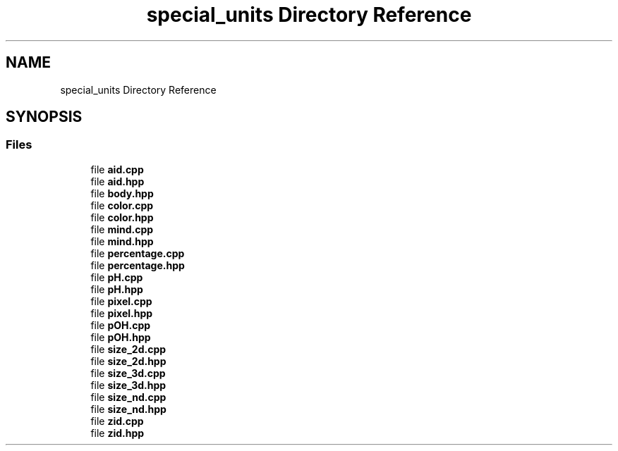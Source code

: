 .TH "special_units Directory Reference" 3 "Version 2.0.0" "scifir-units" \" -*- nroff -*-
.ad l
.nh
.SH NAME
special_units Directory Reference
.SH SYNOPSIS
.br
.PP
.SS "Files"

.in +1c
.ti -1c
.RI "file \fBaid\&.cpp\fP"
.br
.ti -1c
.RI "file \fBaid\&.hpp\fP"
.br
.ti -1c
.RI "file \fBbody\&.hpp\fP"
.br
.ti -1c
.RI "file \fBcolor\&.cpp\fP"
.br
.ti -1c
.RI "file \fBcolor\&.hpp\fP"
.br
.ti -1c
.RI "file \fBmind\&.cpp\fP"
.br
.ti -1c
.RI "file \fBmind\&.hpp\fP"
.br
.ti -1c
.RI "file \fBpercentage\&.cpp\fP"
.br
.ti -1c
.RI "file \fBpercentage\&.hpp\fP"
.br
.ti -1c
.RI "file \fBpH\&.cpp\fP"
.br
.ti -1c
.RI "file \fBpH\&.hpp\fP"
.br
.ti -1c
.RI "file \fBpixel\&.cpp\fP"
.br
.ti -1c
.RI "file \fBpixel\&.hpp\fP"
.br
.ti -1c
.RI "file \fBpOH\&.cpp\fP"
.br
.ti -1c
.RI "file \fBpOH\&.hpp\fP"
.br
.ti -1c
.RI "file \fBsize_2d\&.cpp\fP"
.br
.ti -1c
.RI "file \fBsize_2d\&.hpp\fP"
.br
.ti -1c
.RI "file \fBsize_3d\&.cpp\fP"
.br
.ti -1c
.RI "file \fBsize_3d\&.hpp\fP"
.br
.ti -1c
.RI "file \fBsize_nd\&.cpp\fP"
.br
.ti -1c
.RI "file \fBsize_nd\&.hpp\fP"
.br
.ti -1c
.RI "file \fBzid\&.cpp\fP"
.br
.ti -1c
.RI "file \fBzid\&.hpp\fP"
.br
.in -1c
